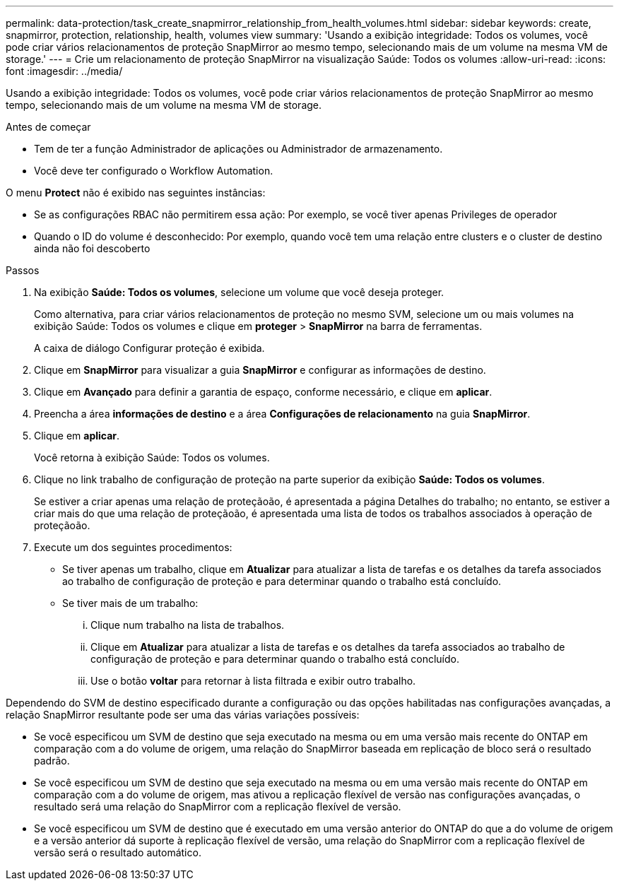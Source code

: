 ---
permalink: data-protection/task_create_snapmirror_relationship_from_health_volumes.html 
sidebar: sidebar 
keywords: create, snapmirror, protection, relationship, health, volumes view 
summary: 'Usando a exibição integridade: Todos os volumes, você pode criar vários relacionamentos de proteção SnapMirror ao mesmo tempo, selecionando mais de um volume na mesma VM de storage.' 
---
= Crie um relacionamento de proteção SnapMirror na visualização Saúde: Todos os volumes
:allow-uri-read: 
:icons: font
:imagesdir: ../media/


[role="lead"]
Usando a exibição integridade: Todos os volumes, você pode criar vários relacionamentos de proteção SnapMirror ao mesmo tempo, selecionando mais de um volume na mesma VM de storage.

.Antes de começar
* Tem de ter a função Administrador de aplicações ou Administrador de armazenamento.
* Você deve ter configurado o Workflow Automation.


O menu *Protect* não é exibido nas seguintes instâncias:

* Se as configurações RBAC não permitirem essa ação: Por exemplo, se você tiver apenas Privileges de operador
* Quando o ID do volume é desconhecido: Por exemplo, quando você tem uma relação entre clusters e o cluster de destino ainda não foi descoberto


.Passos
. Na exibição *Saúde: Todos os volumes*, selecione um volume que você deseja proteger.
+
Como alternativa, para criar vários relacionamentos de proteção no mesmo SVM, selecione um ou mais volumes na exibição Saúde: Todos os volumes e clique em *proteger* > *SnapMirror* na barra de ferramentas.

+
A caixa de diálogo Configurar proteção é exibida.

. Clique em *SnapMirror* para visualizar a guia *SnapMirror* e configurar as informações de destino.
. Clique em *Avançado* para definir a garantia de espaço, conforme necessário, e clique em *aplicar*.
. Preencha a área *informações de destino* e a área *Configurações de relacionamento* na guia *SnapMirror*.
. Clique em *aplicar*.
+
Você retorna à exibição Saúde: Todos os volumes.

. Clique no link trabalho de configuração de proteção na parte superior da exibição *Saúde: Todos os volumes*.
+
Se estiver a criar apenas uma relação de proteçãoão, é apresentada a página Detalhes do trabalho; no entanto, se estiver a criar mais do que uma relação de proteçãoão, é apresentada uma lista de todos os trabalhos associados à operação de proteçãoão.

. Execute um dos seguintes procedimentos:
+
** Se tiver apenas um trabalho, clique em *Atualizar* para atualizar a lista de tarefas e os detalhes da tarefa associados ao trabalho de configuração de proteção e para determinar quando o trabalho está concluído.
** Se tiver mais de um trabalho:
+
... Clique num trabalho na lista de trabalhos.
... Clique em *Atualizar* para atualizar a lista de tarefas e os detalhes da tarefa associados ao trabalho de configuração de proteção e para determinar quando o trabalho está concluído.
... Use o botão *voltar* para retornar à lista filtrada e exibir outro trabalho.






Dependendo do SVM de destino especificado durante a configuração ou das opções habilitadas nas configurações avançadas, a relação SnapMirror resultante pode ser uma das várias variações possíveis:

* Se você especificou um SVM de destino que seja executado na mesma ou em uma versão mais recente do ONTAP em comparação com a do volume de origem, uma relação do SnapMirror baseada em replicação de bloco será o resultado padrão.
* Se você especificou um SVM de destino que seja executado na mesma ou em uma versão mais recente do ONTAP em comparação com a do volume de origem, mas ativou a replicação flexível de versão nas configurações avançadas, o resultado será uma relação do SnapMirror com a replicação flexível de versão.
* Se você especificou um SVM de destino que é executado em uma versão anterior do ONTAP do que a do volume de origem e a versão anterior dá suporte à replicação flexível de versão, uma relação do SnapMirror com a replicação flexível de versão será o resultado automático.

